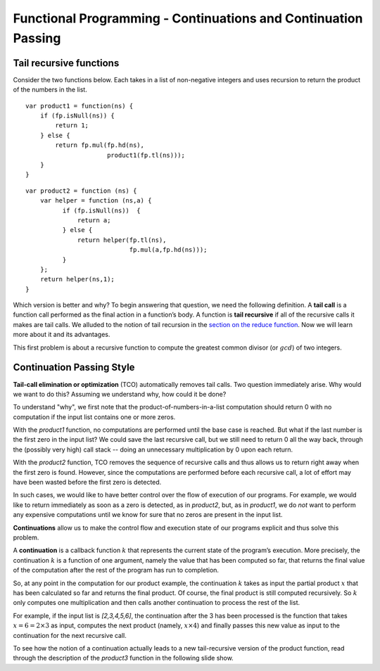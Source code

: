 .. This file is part of the OpenDSA eTextbook project. See
.. http://algoviz.org/OpenDSA for more details.
.. Copyright (c) 2012-13 by the OpenDSA Project Contributors, and
.. distributed under an MIT open source license.

.. avmetadata:: 
   :author: David Furcy and Tom Naps

===============================================================
Functional Programming - Continuations and Continuation Passing
===============================================================

   
Tail recursive functions
------------------------

Consider the two functions below.  Each takes in a list of non-negative
integers and uses recursion to return the product of the numbers in the list. 

::

    var product1 = function(ns) {
        if (fp.isNull(ns)) {
            return 1;
        } else {
            return fp.mul(fp.hd(ns),
                          product1(fp.tl(ns)));
        }
    }

::

    var product2 = function (ns) {
        var helper = function (ns,a) {
              if (fp.isNull(ns))  {
                  return a;
              } else {
                  return helper(fp.tl(ns), 
                                fp.mul(a,fp.hd(ns)));
              }
        };
        return helper(ns,1);
    }

Which version is better and why?
To begin answering that question, we need the following definition.
A **tail call** is a function call performed as the final action in
a function’s body. A function is **tail recursive** if all of the
recursive calls it makes are tail calls.  We alluded to the notion of tail
recursion in the `section on the reduce function`_.   Now we will learn more
about it and its advantages.

.. _section on the reduce function: FP7.html

This first problem is about a recursive function to compute the
greatest common divisor (or :math:`gcd`) of two integers.

.. avembed:: Exercises/PL/TailRecursion.html ka
   :long_name: Tail Recursion

Continuation Passing Style
--------------------------


**Tail-call elimination or optimization** (TCO) automatically removes
tail calls. Two question immediately arise.  Why would we want to do
this?  Assuming we understand why, how could it be done?


To understand "why", we first note that the
product-of-numbers-in-a-list computation should return 0 with no
computation if the input list contains one or more zeros.

With the *product1* function, no computations are performed until the base case is
reached. But what if the last number is the first zero in the input
list? We could save the last recursive call, but we still need to return
0 all the way back, through the (possibly very high) call stack -- doing
an unnecessary multiplication by 0 upon each return.

With the *product2* function, TCO removes the sequence of recursive calls and thus
allows us to return right away when the first zero is found. However,
since the computations are performed before each recursive call, a lot
of effort may have been wasted before the first zero is detected.

In such cases, we would like to have better control over the flow of
execution of our programs. For example, we would like to return
immediately as soon as a zero is detected, as in *product2*, but, as in
*product1*, we do *not* want to perform any expensive computations until
we know for sure that no zeros are present in the input list.

**Continuations** allow us to make the control flow and execution state of
our programs explicit and thus solve this problem.

A **continuation** is a callback function :math:`k` that represents the
current state of the program’s execution. More precisely, the continuation :math:`k` is a
function of one argument, namely the value that has been computed so
far, that returns the final value of the computation after the rest of
the program has run to completion.

So, at any point in the computation for our product example, the continuation :math:`k`
takes as input the partial product :math:`x` that has been calculated so
far and returns the final product. Of course, the final product is still
computed recursively. So :math:`k` only computes one multiplication and
then calls another continuation to process the rest of the list.

For example, if the input list is *[2,3,4,5,6]*, the continuation after
the 3 has been processed is the function that takes
:math:`x=6=2\times 3` as input, computes the next product (namely,
:math:`x \times 4`) and finally passes this new value as input to the
continuation for the next recursive call.

.. The resulting code is in the *product3* function appearing below.
.. When programming in the **continuation-passing style** (CPS), every
.. function takes an extra parameter, namely a continuation.
.. 
.. ::
.. 
..     var product3 = function (ns) {
..         var cps_product = function (ns,k) {
..             if (fp.isNull(ns)) {
..                 return k(1);
..             } else {
..                 return cps_product(fp.tl(ns),
..                                    function (x) {
..                                        return k(fp.mul(x,fp.hd(ns)));
..                                    });
..             }
..         };
..         return cps_product(ns, function (x) { return x; });
..     }
.. 
.. To initiate the computation, the CPS helper function is given the
.. identity function.

To see how the notion of a continuation actually leads to a new
tail-recursive version of the product function, read through the
description of the *product3* function in the following slide show.

.. inlineav:: FP9Code1CON ss
   :long_name: Illustrate Continuation Passing
   :links: AV/PL/FP/FP9CON.css
   :scripts: AV/PL/FP/FP9Code1CON.js
   :output: show



